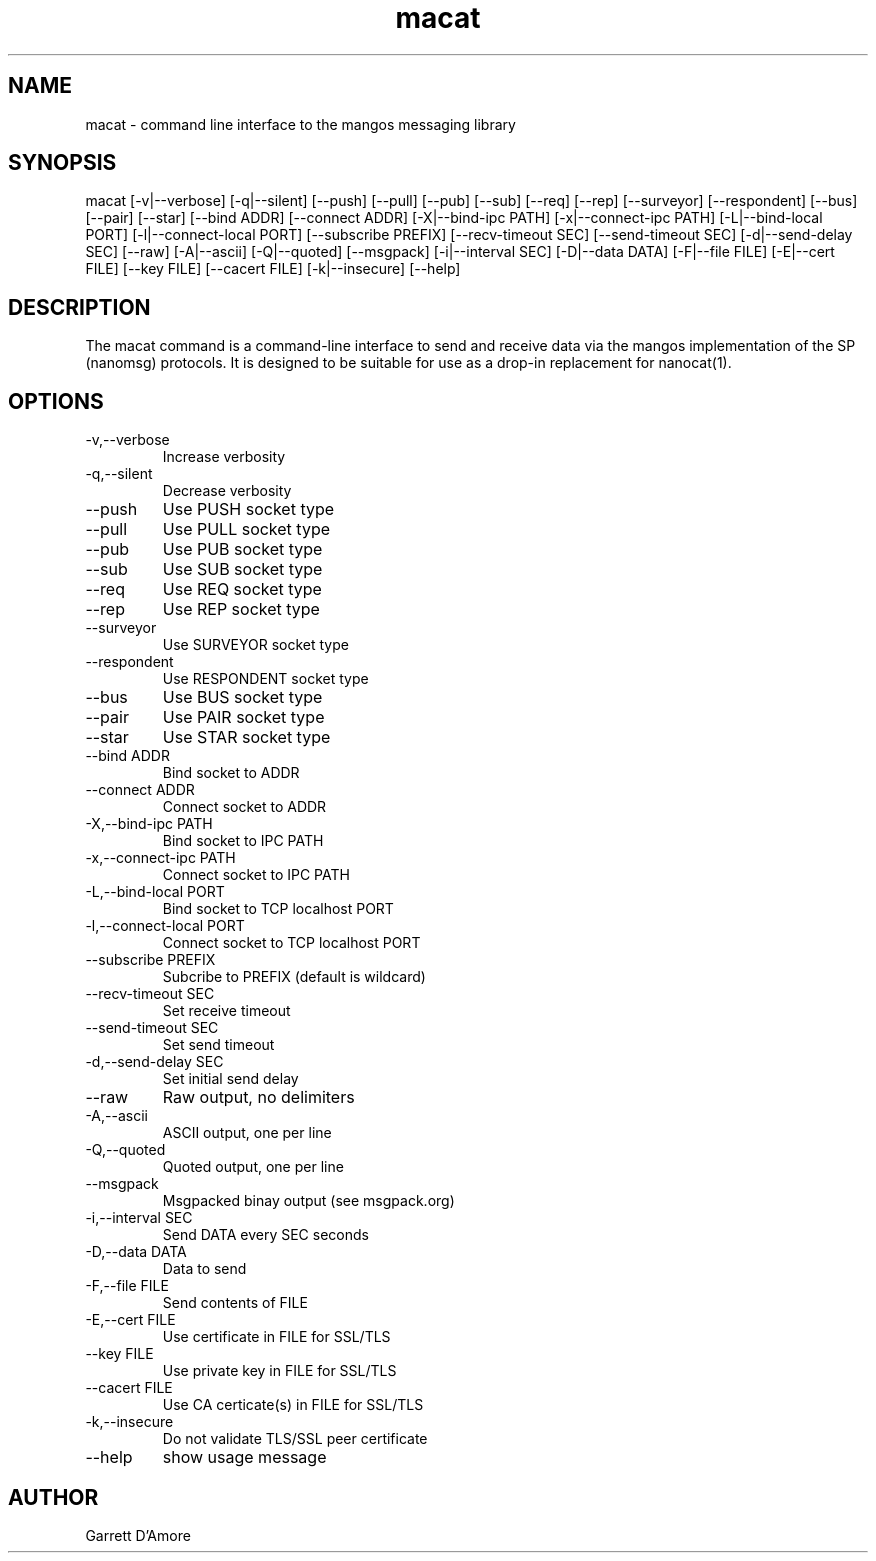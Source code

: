 .TH "macat" 1 "February 11, 2015" "mangos " "mangos"
.SH NAME
macat \- command line interface to the mangos messaging library
.SH SYNOPSIS
macat  [\-v|\-\-verbose] [\-q|\-\-silent] [\-\-push] [\-\-pull] [\-\-pub] [\-\-sub] [\-\-req] [\-\-rep] [\-\-surveyor] [\-\-respondent] [\-\-bus] [\-\-pair] [\-\-star] [\-\-bind ADDR] [\-\-connect ADDR] [\-X|\-\-bind-ipc PATH] [\-x|\-\-connect-ipc PATH] [\-L|\-\-bind-local PORT] [\-l|\-\-connect-local PORT] [\-\-subscribe PREFIX] [\-\-recv-timeout SEC] [\-\-send-timeout SEC] [\-d|\-\-send-delay SEC] [\-\-raw] [\-A|\-\-ascii] [\-Q|\-\-quoted] [\-\-msgpack] [\-i|\-\-interval SEC] [\-D|\-\-data DATA] [\-F|\-\-file FILE] [\-E|\-\-cert FILE] [\-\-key FILE] [\-\-cacert FILE] [\-k|\-\-insecure] [\-\-help]
.SH DESCRIPTION
The macat command is a command-line interface to
send and receive
data via the mangos implementation of the SP (nanomsg) protocols.  It is
designed to be suitable for use as a drop-in replacement for nanocat(1).

.SH OPTIONS
.TP
\-v,\-\-verbose
Increase verbosity
.TP
\-q,\-\-silent
Decrease verbosity
.TP
\-\-push
Use PUSH socket type
.TP
\-\-pull
Use PULL socket type
.TP
\-\-pub
Use PUB socket type
.TP
\-\-sub
Use SUB socket type
.TP
\-\-req
Use REQ socket type
.TP
\-\-rep
Use REP socket type
.TP
\-\-surveyor
Use SURVEYOR socket type
.TP
\-\-respondent
Use RESPONDENT socket type
.TP
\-\-bus
Use BUS socket type
.TP
\-\-pair
Use PAIR socket type
.TP
\-\-star
Use STAR socket type
.TP
\-\-bind ADDR
Bind socket to ADDR
.TP
\-\-connect ADDR
Connect socket to ADDR
.TP
\-X,\-\-bind-ipc PATH
Bind socket to IPC PATH
.TP
\-x,\-\-connect-ipc PATH
Connect socket to IPC PATH
.TP
\-L,\-\-bind-local PORT
Bind socket to TCP localhost PORT
.TP
\-l,\-\-connect-local PORT
Connect socket to TCP localhost PORT
.TP
\-\-subscribe PREFIX
Subcribe to PREFIX (default is wildcard)
.TP
\-\-recv-timeout SEC
Set receive timeout
.TP
\-\-send-timeout SEC
Set send timeout
.TP
\-d,\-\-send-delay SEC
Set initial send delay
.TP
\-\-raw
Raw output, no delimiters
.TP
\-A,\-\-ascii
ASCII output, one per line
.TP
\-Q,\-\-quoted
Quoted output, one per line
.TP
\-\-msgpack
Msgpacked binay output (see msgpack.org)
.TP
\-i,\-\-interval SEC
Send DATA every SEC seconds
.TP
\-D,\-\-data DATA
Data to send
.TP
\-F,\-\-file FILE
Send contents of FILE
.TP
\-E,\-\-cert FILE
Use certificate in FILE for SSL/TLS
.TP
\-\-key FILE
Use private key in FILE for SSL/TLS
.TP
\-\-cacert FILE
Use CA certicate(s) in FILE for SSL/TLS
.TP
\-k,\-\-insecure
Do not validate TLS/SSL peer certificate
.TP
\-\-help
show usage message
.SH AUTHOR
Garrett D'Amore
